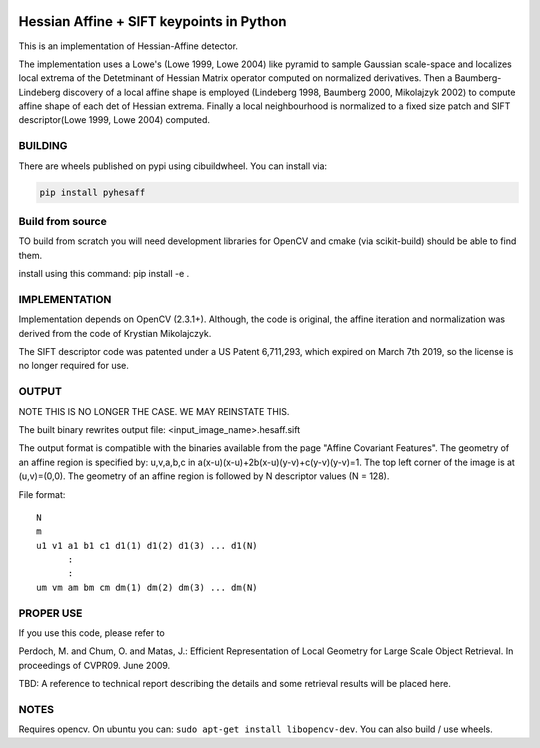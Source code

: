 |GithubActions| |Codecov| |Pypi| |Downloads| |ReadTheDocs|


Hessian Affine + SIFT keypoints in Python
=========================================

This is an implementation of Hessian-Affine detector. 

The implementation uses a Lowe's (Lowe 1999, Lowe 2004) like pyramid
to sample Gaussian scale-space and localizes local extrema of the
Detetminant of Hessian Matrix operator computed on normalized
derivatives. Then a Baumberg-Lindeberg discovery of a local affine
shape is employed (Lindeberg 1998, Baumberg 2000, Mikolajzyk 2002) to
compute affine shape of each det of Hessian extrema. Finally a local
neighbourhood is normalized to a fixed size patch and SIFT
descriptor(Lowe 1999, Lowe 2004) computed.


BUILDING
--------

There are wheels published on pypi using cibuildwheel. You can install via:

.. code:: bash

   pip install pyhesaff
           

Build from source
-----------------
TO build from scratch you will need development libraries for OpenCV and cmake
(via scikit-build) should be able to find them.

install using this command: pip install -e .


IMPLEMENTATION
--------------

Implementation depends on OpenCV (2.3.1+). Although, the code is
original, the affine iteration and normalization was derived from the
code of Krystian Mikolajczyk.

The SIFT descriptor code was patented under a US Patent 6,711,293, which
expired on March 7th 2019, so the license is no longer required for use. 


OUTPUT
------

NOTE THIS IS NO LONGER THE CASE. WE MAY REINSTATE THIS.

The built binary rewrites output file: <input_image_name>.hesaff.sift

The output format is compatible with the binaries available from the
page "Affine Covariant Features". The geometry of an affine region is
specified by: u,v,a,b,c in a(x-u)(x-u)+2b(x-u)(y-v)+c(y-v)(y-v)=1. The
top left corner of the image is at (u,v)=(0,0). The geometry of an
affine region is followed by N descriptor values (N = 128).  

File format:

::

    N
    m
    u1 v1 a1 b1 c1 d1(1) d1(2) d1(3) ... d1(N)
          :
          :
    um vm am bm cm dm(1) dm(2) dm(3) ... dm(N)


PROPER USE
----------

If you use this code, please refer to

Perdoch, M. and Chum, O. and Matas, J.: Efficient Representation of
Local Geometry for Large Scale Object Retrieval. In proceedings of
CVPR09. June 2009.

TBD: A reference to technical report describing the details and some
retrieval results will be placed here.


NOTES
-----

Requires opencv. On ubuntu you can: ``sudo apt-get install libopencv-dev``. You can also build / use wheels. 


.. |CircleCI| image:: https://circleci.com/gh/Erotemic/pyhesaff.svg?style=svg
    :target: https://circleci.com/gh/Erotemic/pyhesaff
.. |Travis| image:: https://img.shields.io/travis/Erotemic/pyhesaff/main.svg?label=Travis%20CI
   :target: https://travis-ci.org/Erotemic/pyhesaff?branch=main
.. |Appveyor| image:: https://ci.appveyor.com/api/projects/status/github/Erotemic/pyhesaff?branch=master&svg=True
   :target: https://ci.appveyor.com/project/Erotemic/pyhesaff/branch/main
.. |Codecov| image:: https://codecov.io/github/Erotemic/pyhesaff/badge.svg?branch=main&service=github
   :target: https://codecov.io/github/Erotemic/pyhesaff?branch=main
.. |Pypi| image:: https://img.shields.io/pypi/v/pyhesaff.svg
   :target: https://pypi.python.org/pypi/pyhesaff
.. |Downloads| image:: https://img.shields.io/pypi/dm/pyhesaff.svg
   :target: https://pypistats.org/packages/pyhesaff
.. |ReadTheDocs| image:: https://readthedocs.org/projects/pyhesaff/badge/?version=latest
    :target: http://pyhesaff.readthedocs.io/en/latest/
.. |GithubActions| image:: https://github.com/Erotemic/pyhesaff/actions/workflows/tests.yml/badge.svg?branch=main
    :target: https://github.com/Erotemic/pyhesaff/actions?query=branch%3Amain
